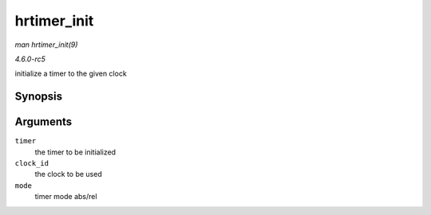 .. -*- coding: utf-8; mode: rst -*-

.. _API-hrtimer-init:

============
hrtimer_init
============

*man hrtimer_init(9)*

*4.6.0-rc5*

initialize a timer to the given clock


Synopsis
========

.. c:function:: void hrtimer_init( struct hrtimer * timer, clockid_t clock_id, enum hrtimer_mode mode )

Arguments
=========

``timer``
    the timer to be initialized

``clock_id``
    the clock to be used

``mode``
    timer mode abs/rel


.. ------------------------------------------------------------------------------
.. This file was automatically converted from DocBook-XML with the dbxml
.. library (https://github.com/return42/sphkerneldoc). The origin XML comes
.. from the linux kernel, refer to:
..
.. * https://github.com/torvalds/linux/tree/master/Documentation/DocBook
.. ------------------------------------------------------------------------------

